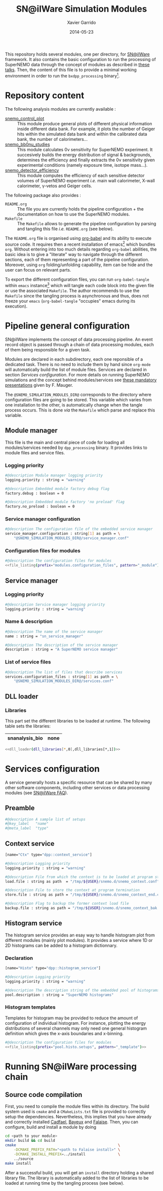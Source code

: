 #+TITLE:  SN@ilWare Simulation Modules
#+AUTHOR: Xavier Garrido
#+DATE:   2014-05-23
#+OPTIONS: ^:{} num:nil

This repository holds several modules, one per directory, for [[https://nemo.lpc-caen.in2p3.fr/wiki/Software/Falaise][SN@ilWare]]
framework. It also contains the basic configuration to run the processing of
SuperNEMO data through the concept of modules as described in [[http://nile.hep.utexas.edu/cgi-bin/DocDB/ut-nemo/private/ShowDocument?docid=1889][these talks]]. Then,
the content of this file is to provide a minimal working environment in order to
run the =bxdpp_processing= binary[fn:1].

* Repository content

The following analysis modules are currently available :

- [[./snemo_control_plot/README.org][snemo_control_plot]] :: This module produce general plots of different
     physical information inside different data bank. For example, it plots the
     number of Geiger hits within the simulated data bank and within the
     calibrated data bank, the number of calorimeters...
- [[./snemo_bb0nu_studies/README.org][snemo_bb0nu_studies]] :: This module calculates 0\nu sensitivity for SuperNEMO
     experiment. It succesively builds the energy distribution of signal &
     backgrounds, determines the efficiency and finally extracts the 0\nu
     sensitivity given experimental conditions (namely exposure time, isotope
     mass...).
- [[./snemo_detector_efficiency/README.org][snemo_detector_efficiency]] :: This module computes the efficiency of each
     sensitive detector volumes of SuperNEMO experiment /i.e./ main wall
     calorimeter, X-wall calorimeter, \gamma-vetos and Geiger cells.

The following package also provides :

- =README.org= :: The file you are currently holds the pipeline configuration +
                  the documentation on how to use the SuperNEMO modules.
- =Makefile= :: The =Makefile= allows to generate the pipeline configuration by
                parsing and tangling this file /i.e./ =README.org= (see below).

The =README.org= file is organised using [[http://orgmode.org/worg/org-contrib/babel/index.html][org-babel]] and its ability to execute
source code. It requires then a recent installation of emacs[fn:2] which bundles
=org=. Without entering into too much details regarding =org-babel= abilities,
the basic idea is to give a "literate" way to navigate through the different
sections, each of them representing a part of the pipeline
configuration. Moreover, using =org= folding/unfolding capability, item can be
hide and the user can focus on relevant parts.

To export the different configuration files, you can run =org-babel-tangle=
within =emacs= instance[fn:3] which will tangle each code block into the given
file or use the associated =Makefile=. The author recommends to use the
=Makefile= since the tangling process is asynchronous and thus, does not freeze
your =emacs= (=org-babel-tangle= "occupies" emacs during its execution).

* Pipeline general configuration

SN@ilWare implements the concept of data processing pipeline. An event record
object is passed through a chain of data processing modules, each of them being
responsible for a given task.

Modules are declared in each subdirectory, each one reponsible of a dedicated
task. There is no need to include them by hand since =org-mode= will
automatically build the list of module files. Services are declared in section
[[Services configuration]]. For more details on running SuperNEMO simulations and
the concept behind modules/services see [[http://nile.hep.utexas.edu/cgi-bin/DocDB/ut-nemo/private/ShowDocument?docid=1889][these mandatory presentations]] given by
F. Mauger.

The =@SNEMO_SIMULATION_MODULES_DIR@= corresponds to the directory where
configuration files are going to be stored. This variable which varies from one
installation to the other, is automatically change when the tangle process
occurs. This is done /via/ the =Makefile= which parse and replace this variable.

** Module manager
:PROPERTIES:
:TANGLE: config/module_manager.conf
:END:
This file is the main and central piece of code for loading all modules/services
needed by =dpp_processing= binary. It provides links to module files and
service files.
*** Logging priority
#+BEGIN_SRC sh
  #@description Module manager logging priority
  logging.priority : string = "warning"

  #@description Embedded module factory debug flag
  factory.debug : boolean = 0

  #@description Embedded module factory 'no preload' flag
  factory.no_preload : boolean = 0
#+END_SRC

*** Service manager configuration
#+BEGIN_SRC sh
  #@description The configuration file of the embedded service manager
  service_manager.configuration : string[1] as path = \
      "@SNEMO_SIMULATION_MODULES_DIR@/service_manager.conf"
#+END_SRC

*** Configuration files for modules

#+BEGIN_SRC sh :noweb yes
  #@description The configuration files for modules
  <<file_listing(prefix="modules.configuration_files", pattern="_module")>>
#+END_SRC

** Service manager
:PROPERTIES:
:TANGLE: config/service_manager.conf
:END:
*** Logging priority
#+BEGIN_SRC sh
  #@description Service manager logging priority
  logging.priority : string = "warning"
#+END_SRC
*** Name & description
#+BEGIN_SRC sh
  #@description The name of the service manager
  name : string = "sn_service_manager"

  #@description The description of the service manager
  description : string = "A SuperNEMO service manager"
#+END_SRC
*** List of service files
#+BEGIN_SRC sh
  #@description The list of files that describe services
  services.configuration_files : string[1] as path = \
      "@SNEMO_SIMULATION_MODULES_DIR@/services.conf"
#+END_SRC

** DLL loader
*** Code generator                                               :noexport:
:PROPERTIES:
:TANGLE: no
:RESULTS: output
:END:
This skeleton code ease the declaration of dll loader since it
receives a table list and builds the corresponding =dlls.conf= file.

#+NAME: dll_loader
#+HEADERS: :var name="" :var filename="" :shebang "!/bin/bash"
#+BEGIN_SRC sh
  echo '#@description A sample list of setups'
  echo '#@key_label   "name"'
  echo '#@meta_label  "filename"'

  # Local dll from snemo_simulation_modules
  local_dlls=($(find . -name "*.so"))
  for dll in ${local_dlls[@]}
  do
      if [[ $dll == *"install"* ]]; then
          dllname=$(basename ${dll/.so/})
          echo '[name="'${dllname}'" filename="'$(pwd)/${dll}'"]'
          echo '#config The '${dllname}' library'
          echo 'autoload : boolean = 1'
      fi
  done

  # Build global dll
  arr_name=(${name})
  arr_filename=($filename)
  for ((i=0; i < ${#arr_name[@]}; i++))
  do
      dll=${arr_name[$i]}
      dllpath=${arr_filename[$i]}
      if [ "$dllpath" != "none" ]; then
          echo '[name="'$dll'" filename="'$dllpath'"]'
      else
          echo '[name="'$dll'" filename=""]'
      fi
      echo '#config The '$dll' library'
      echo 'autoload : boolean = 1'
      echo
  done
#+END_SRC

*** Libraries
:PROPERTIES:
:TANGLE: config/dlls.conf
:END:
This part set the different libraries to be loaded at runtime. The following
table sets the libraries:

#+CAPTION: Libraries to be used by =snemo_simulation_modules=.
#+TBLNAME: dll_libraries :results none
|----------------+------|
| snanalysis_bio | none |
|----------------+------|

#+BEGIN_SRC sh :noweb yes :results output
  <<dll_loader(dll_libraries[*,0],dll_libraries[*,1])>>
#+END_SRC

* Services configuration
:PROPERTIES:
:TANGLE: config/services.conf
:END:

A service generally hosts a specific resource that can be shared by many other
software components, including other services or data processing modules (see
[[https://nemo.lpc-caen.in2p3.fr/wiki/SNSW_SNailWare_FAQ#Whatisaservice][SN@ilWare FAQ]]).

** Preamble

#+BEGIN_SRC sh
  #@description A sample list of setups
  #@key_label   "name"
  #@meta_label  "type"
#+END_SRC

** Context service

#+BEGIN_SRC sh
  [name="Ctx" type="dpp::context_service"]

  #@description Logging priority
  logging.priority : string = "warning"

  #@description File from which the context is to be loaded at program start
  load.file : string as path  = "/tmp/${USER}/snemo.d/snemo_context.conf"

  #@description File to store the context at program termination
  store.file : string as path = "/tmp/${USER}/snemo.d/snemo_context_end.conf"

  #@description Flag to backup the former context load file
  backup.file : string as path = "/tmp/${USER}/snemo.d/snemo_context_bak.conf"
#+END_SRC

** Histogram service

The histogram service provides an esay way to handle histogram plot from
different modules (mainly plot modules). It provides a service where 1D or 2D
histograms can be added to a histogram dictionnary.

*** Declaration
#+BEGIN_SRC sh
  [name="Histo" type="dpp::histogram_service"]

  #@description Logging priority
  logging.priority : string = "warning"

  #@description The description string of the embedded pool of histograms
  pool.description : string = "SuperNEMO histograms"
#+END_SRC
*** Histogram templates
Templates for histogram may be provided to reduce the amount of configuration of
individual histogram. For instance, plotting the energy distributions of several
channels may only need one general histogram definition which gives the x-axis
boundaries and x-binning.

#+BEGIN_SRC sh :noweb yes
  #@description The configuration files for modules
  <<file_listing(prefix="pool.histo.setups", pattern="_template")>>
#+END_SRC
* Running SN@ilWare processing chain

** Source code compilation
First, you need to compile the module files within its directory. The build
system used is =cmake= and a =CMakeLists.txt= file is provided to correctly
setup the dependencies. Nevertheless, this implies that you have already and
correctly installed [[https://nemo.lpc-caen.in2p3.fr/wiki/Software/Cadfael][Cadfael]], [[https://nemo.lpc-caen.in2p3.fr/wiki/Software/Bayeux][Bayeux]] and [[https://nemo.lpc-caen.in2p3.fr/wiki/Software/Falaise][Falaise]]. Then, you can configure, build
and install a module by doing
#+BEGIN_SRC sh
  cd <path to your module>
  mkdir build && cd build
  cmake                                               \
      -DCMAKE_PREFIX_PATH="<path to Falaise install>" \
      -DCMAKE_INSTALL_PREFIX=../install               \
      ../source
  make install
#+END_SRC

After a successful build, you will get an =install= directory holding a shared
library file. The library is automatically added to the list of libraries to be
loaded at running time by the tangling process (see below).

** Tangling configuration
Second, you have to tangle this file. As explained in the [[Content][Content]] section, you
may use the dedicated =Makefile= to generate the pipeline configuration. Just
run =make= within this working directory[fn:4].

** Use and execute a module
Running processing pipeline is done by the =bxdpp_processing= program provided
by =dpp= library. Its call is pretty simple and only implies to have a module
manager file and the name of the module to be run for instance,
=bb0nu_halflife_limit_module=. Nevertheless, you need to dynamically load the
library(ies) which holds the needed modules. Then, you can use the =dlls.conf=
file built in section [[DLL loader]] by writing

#+BEGIN_SRC sh
  bxdpp_processing                                            \
      --module-manager-config $PWD/config/module_manager.conf \
      --module bb0nu_halflife_limit_module                    \
      --dll-config $PWD/config/dlls.conf                      \
      --input-file <path to a data record>
#+END_SRC

It will run the =bb0nu_halflife_limit_module= over the input file[fn:5] and it
will generate a ROOT file containing several histograms. This file is located by
default, in =/tmp/${USER}/snemo.d= directory under the
=snemo_bb0nu_halflife_limit_histos.root= name. You can change the output
directory and output file name in [[file:snemo_bb0nu_studies/README.org::*Histograms storage][this section]].

* Misc                                                             :noexport:
** File listing
#+NAME: file_listing
#+HEADERS: :var prefix="" :var pattern="no_pattern"
#+BEGIN_SRC sh :results output :tangle no :exports none :shebang "#!/bin/bash"
  files=($(find config -name "*${pattern}*.conf"))
  echo "${prefix} : string[${#files[@]}] as path = \\"
  for file in ${files[@]}
  do
      echo -n "    \"@SNEMO_SIMULATION_MODULES_DIR@/${file/config\//}\""
      if [ $file != ${files[${#files[@]}-1]} ]; then echo ' \'; fi
  done
#+END_SRC

* Footnotes

[fn:1] here, we assume that [[https://nemo.lpc-caen.in2p3.fr/wiki/Software/Cadfael][Cadfael]], [[https://nemo.lpc-caen.in2p3.fr/wiki/Software/Bayeux][Bayeux]] & [[https://nemo.lpc-caen.in2p3.fr/wiki/Software/Falaise][Falaise]] libraries have been
successfully installed

[fn:2] At the time of writing this document, emacs version is 24.3.1

[fn:3] Emacs lisp function can be run using =ALT-x= command and typing the
function name.

[fn:4] on multicore machine you can also try to do =make -jX= where =X= is the
number of processors.

[fn:5] here, we assume that you already have generated a data record.
